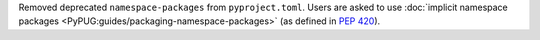 Removed deprecated ``namespace-packages`` from ``pyproject.toml``.
Users are asked to use
:doc:`implicit namespace packages <PyPUG:guides/packaging-namespace-packages>`
(as defined in :pep:`420`).
